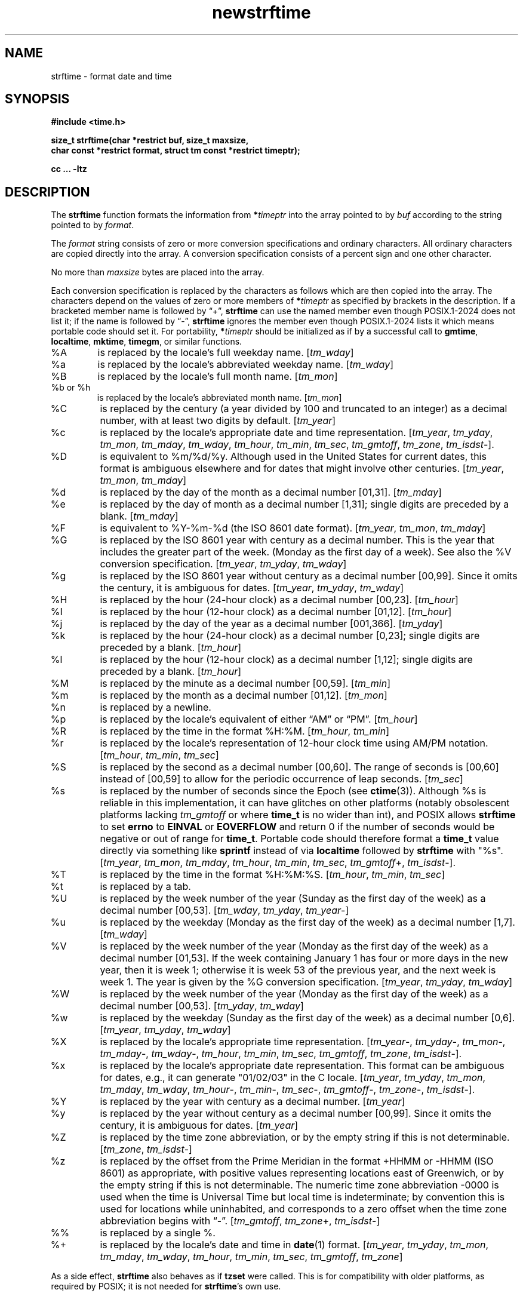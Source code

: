 .\" strftime man page
.\"
.\" Based on the UCB file whose corrected copyright information appears below.
.\" Copyright 1989, 1991 The Regents of the University of California.
.\" All rights reserved.
.\"
.\" This code is derived from software contributed to Berkeley by
.\" the American National Standards Committee X3, on Information
.\" Processing Systems.
.\"
.\" Redistribution and use in source and binary forms, with or without
.\" modification, are permitted provided that the following conditions
.\" are met:
.\" 1. Redistributions of source code must retain the above copyright
.\"    notice, this list of conditions and the following disclaimer.
.\" 2. Redistributions in binary form must reproduce the above copyright
.\"    notice, this list of conditions and the following disclaimer in the
.\"    documentation and/or other materials provided with the distribution.
.\" 3. Neither the name of the University nor the names of its contributors
.\"    may be used to endorse or promote products derived from this software
.\"    without specific prior written permission.
.\"
.\" THIS SOFTWARE IS PROVIDED BY THE REGENTS AND CONTRIBUTORS "AS IS" AND
.\" ANY EXPRESS OR IMPLIED WARRANTIES, INCLUDING, BUT NOT LIMITED TO, THE
.\" IMPLIED WARRANTIES OF MERCHANTABILITY AND FITNESS FOR A PARTICULAR PURPOSE
.\" ARE DISCLAIMED.  IN NO EVENT SHALL THE REGENTS OR CONTRIBUTORS BE LIABLE
.\" FOR ANY DIRECT, INDIRECT, INCIDENTAL, SPECIAL, EXEMPLARY, OR CONSEQUENTIAL
.\" DAMAGES (INCLUDING, BUT NOT LIMITED TO, PROCUREMENT OF SUBSTITUTE GOODS
.\" OR SERVICES; LOSS OF USE, DATA, OR PROFITS; OR BUSINESS INTERRUPTION)
.\" HOWEVER CAUSED AND ON ANY THEORY OF LIABILITY, WHETHER IN CONTRACT, STRICT
.\" LIABILITY, OR TORT (INCLUDING NEGLIGENCE OR OTHERWISE) ARISING IN ANY WAY
.\" OUT OF THE USE OF THIS SOFTWARE, EVEN IF ADVISED OF THE POSSIBILITY OF
.\" SUCH DAMAGE.
.\"
.\"     from: @(#)strftime.3	5.12 (Berkeley) 6/29/91
.\"	$Id$
.\"
.TH newstrftime 3 "" "Time Zone Database"
.SH NAME
strftime \- format date and time
.SH SYNOPSIS
.nf
.B #include <time.h>
.PP
.B "size_t strftime(char *restrict buf, size_t maxsize,"
.B "    char const *restrict format, struct tm const *restrict timeptr);"
.PP
.B cc ... \-ltz
.fi
.SH DESCRIPTION
.ie '\(lq'' .ds lq \&"\"
.el .ds lq \(lq\"
.ie '\(rq'' .ds rq \&"\"
.el .ds rq \(rq\"
.de c
.ie \n(.g \f(CR\\$1\fP\\$2
.el \\$1\\$2
..
.de q
\\$3\*(lq\\$1\*(rq\\$2
..
The
.B strftime
function formats the information from
.BI * timeptr
into the array pointed to by
.I buf
according to the string pointed to by
.IR format .
.PP
The
.I format
string consists of zero or more conversion specifications and
ordinary characters.
All ordinary characters are copied directly into the array.
A conversion specification consists of a percent sign
.Ql %
and one other character.
.PP
No more than
.I maxsize
bytes are placed into the array.
.PP
Each conversion specification is replaced by the characters as
follows which are then copied into the array.
The characters depend on the values of zero or more members of
.BI * timeptr
as specified by brackets in the description.
If a bracketed member name is followed by
.q + ,
.B strftime
can use the named member even though POSIX.1-2024 does not list it;
if the name is followed by
.q \- ,
.B strftime
ignores the member even though POSIX.1-2024 lists it
which means portable code should set it.
For portability,
.BI * timeptr
should be initialized as if by a successful call to
.BR gmtime ,
.BR localtime ,
.BR mktime ,
.BR timegm ,
or similar functions.
.TP
%A
is replaced by the locale's full weekday name.
.RI [ tm_wday ]
.TP
%a
is replaced by the locale's abbreviated weekday name.
.RI [ tm_wday ]
.TP
%B
is replaced by the locale's full month name.
.RI [ tm_mon ]
.TP
%b or %h
is replaced by the locale's abbreviated month name.
.RI [ tm_mon ]
.TP
%C
is replaced by the century (a year divided by 100 and truncated to an integer)
as a decimal number, with at least two digits by default.
.RI [ tm_year ]
.TP
%c
is replaced by the locale's appropriate date and time representation.
.RI [ tm_year ,
.IR tm_yday ,
.IR tm_mon ,
.IR tm_mday ,
.IR tm_wday ,
.IR tm_hour ,
.IR tm_min ,
.IR tm_sec ,
.IR tm_gmtoff ,
.IR tm_zone ,
.IR tm_isdst \-].
.TP
%D
is equivalent to
.c %m/%d/%y .
Although used in the United States for current dates,
this format is ambiguous elsewhere
and for dates that might involve other centuries.
.RI [ tm_year ,
.IR tm_mon ,
.IR tm_mday ]
.TP
%d
is replaced by the day of the month as a decimal number [01,31].
.RI [ tm_mday ]
.TP
%e
is replaced by the day of month as a decimal number [1,31];
single digits are preceded by a blank.
.RI [ tm_mday ]
.TP
%F
is equivalent to
.c %Y-%m-%d
(the ISO 8601 date format).
.RI [ tm_year ,
.IR tm_mon ,
.IR tm_mday ]
.TP
%G
is replaced by the ISO 8601 year with century as a decimal number.
This is the year that includes the greater part of the week.
(Monday as the first day of a week).
See also the
.c %V
conversion specification.
.RI [ tm_year ,
.IR tm_yday ,
.IR tm_wday ]
.TP
%g
is replaced by the ISO 8601 year without century as a decimal number [00,99].
Since it omits the century, it is ambiguous for dates.
.RI [ tm_year ,
.IR tm_yday ,
.IR tm_wday ]
.TP
%H
is replaced by the hour (24-hour clock) as a decimal number [00,23].
.RI [ tm_hour ]
.TP
%I
is replaced by the hour (12-hour clock) as a decimal number [01,12].
.RI [ tm_hour ]
.TP
%j
is replaced by the day of the year as a decimal number [001,366].
.RI [ tm_yday ]
.TP
%k
is replaced by the hour (24-hour clock) as a decimal number [0,23];
single digits are preceded by a blank.
.RI [ tm_hour ]
.TP
%l
is replaced by the hour (12-hour clock) as a decimal number [1,12];
single digits are preceded by a blank.
.RI [ tm_hour ]
.TP
%M
is replaced by the minute as a decimal number [00,59].
.RI [ tm_min ]
.TP
%m
is replaced by the month as a decimal number [01,12].
.RI [ tm_mon ]
.TP
%n
is replaced by a newline.
.TP
%p
is replaced by the locale's equivalent of either
.q AM
or
.q PM .
.RI [ tm_hour ]
.TP
%R
is replaced by the time in the format
.c %H:%M .
.RI [ tm_hour ,
.IR tm_min ]
.TP
%r
is replaced by the locale's representation of 12-hour clock time
using AM/PM notation.
.RI [ tm_hour ,
.IR tm_min ,
.IR tm_sec ]
.TP
%S
is replaced by the second as a decimal number [00,60].
The range of
seconds is [00,60] instead of [00,59] to allow for the periodic occurrence
of leap seconds.
.RI [ tm_sec ]
.TP
%s
is replaced by the number of seconds since the Epoch (see
.BR ctime (3)).
Although %s is reliable in this implementation,
it can have glitches on other platforms
(notably obsolescent platforms lacking
.I tm_gmtoff
or where
.B time_t
is no wider than int), and POSIX allows
.B strftime
to set
.B errno
to
.B EINVAL
or
.B EOVERFLOW
and return 0 if the number of seconds would be negative or out of range for
.BR time_t .
Portable code should therefore format a
.B time_t
value directly via something like
.B sprintf
instead of via
.B localtime
followed by
.B strftime
with "%s".
.RI [ tm_year ,
.IR tm_mon ,
.IR tm_mday ,
.IR tm_hour ,
.IR tm_min ,
.IR tm_sec ,
.IR tm_gmtoff +,
.IR tm_isdst \-].
.TP
%T
is replaced by the time in the format
.c %H:%M:%S .
.RI [ tm_hour ,
.IR tm_min ,
.IR tm_sec ]
.TP
%t
is replaced by a tab.
.TP
%U
is replaced by the week number of the year (Sunday as the first day of
the week) as a decimal number [00,53].
.RI [ tm_wday ,
.IR tm_yday ,
.IR tm_year \-]
.TP
%u
is replaced by the weekday (Monday as the first day of the week)
as a decimal number [1,7].
.RI [ tm_wday ]
.TP
%V
is replaced by the week number of the year (Monday as the first day of
the week) as a decimal number [01,53].  If the week containing January
1 has four or more days in the new year, then it is week 1; otherwise
it is week 53 of the previous year, and the next week is week 1.
The year is given by the
.c %G
conversion specification.
.RI [ tm_year ,
.IR tm_yday ,
.IR tm_wday ]
.TP
%W
is replaced by the week number of the year (Monday as the first day of
the week) as a decimal number [00,53].
.RI [ tm_yday ,
.IR tm_wday ]
.TP
%w
is replaced by the weekday (Sunday as the first day of the week)
as a decimal number [0,6].
.RI [ tm_year ,
.IR tm_yday ,
.IR tm_wday ]
.TP
%X
is replaced by the locale's appropriate time representation.
.RI [ tm_year \-,
.IR tm_yday \-,
.IR tm_mon \-,
.IR tm_mday \-,
.IR tm_wday \-,
.IR tm_hour ,
.IR tm_min ,
.IR tm_sec ,
.IR tm_gmtoff ,
.IR tm_zone ,
.IR tm_isdst \-].
.TP
%x
is replaced by the locale's appropriate date representation.
This format can be ambiguous for dates, e.g.,
it can generate "01/02/03" in the C locale.
.RI [ tm_year ,
.IR tm_yday ,
.IR tm_mon ,
.IR tm_mday ,
.IR tm_wday ,
.IR tm_hour \-,
.IR tm_min \-,
.IR tm_sec \-,
.IR tm_gmtoff \-,
.IR tm_zone \-,
.IR tm_isdst \-].
.TP
%Y
is replaced by the year with century as a decimal number.
.RI [ tm_year ]
.TP
%y
is replaced by the year without century as a decimal number [00,99].
Since it omits the century, it is ambiguous for dates.
.RI [ tm_year ]
.TP
%Z
is replaced by the time zone abbreviation,
or by the empty string if this is not determinable.
.RI [ tm_zone ,
.IR tm_isdst \-]
.TP
%z
is replaced by the offset from the Prime Meridian
in the format +HHMM or \-HHMM (ISO 8601) as appropriate,
with positive values representing locations east of Greenwich,
or by the empty string if this is not determinable.
The numeric time zone abbreviation \-0000 is used when the time is
Universal Time
but local time is indeterminate; by convention this is used for
locations while uninhabited, and corresponds to a zero offset when the
time zone abbreviation begins with
.q "\-" .
.RI [ tm_gmtoff ,
.IR tm_zone +,
.IR tm_isdst \-]
.TP
%%
is replaced by a single %.
.TP
%+
is replaced by the locale's date and time in
.BR date (1)
format.
.RI [ tm_year ,
.IR tm_yday ,
.IR tm_mon ,
.IR tm_mday ,
.IR tm_wday ,
.IR tm_hour ,
.IR tm_min ,
.IR tm_sec ,
.IR tm_gmtoff ,
.IR tm_zone ]
.PP
As a side effect,
.B strftime
also behaves as if
.B tzset
were called.
This is for compatibility with older platforms, as required by POSIX;
it is not needed for
.BR strftime 's
own use.
.SH "RETURN VALUE"
If the conversion is successful,
.B strftime
returns the number of bytes placed into the array, not counting the
terminating NUL;
.B errno
is unchanged if the returned value is zero.
Otherwise,
.B errno
is set to indicate the error, zero is returned,
and the array contents are unspecified.
.SH ERRORS
This function fails if:
.TP
[ERANGE]
The total number of resulting bytes, including the terminating
NUL character, is more than
.IR maxsize .
.SH SEE ALSO
.BR date (1),
.BR getenv (3),
.BR newctime (3),
.BR newtzset (3),
.BR time (2),
.BR tzfile (5).
.SH BUGS
There is no conversion specification for the phase of the moon.
